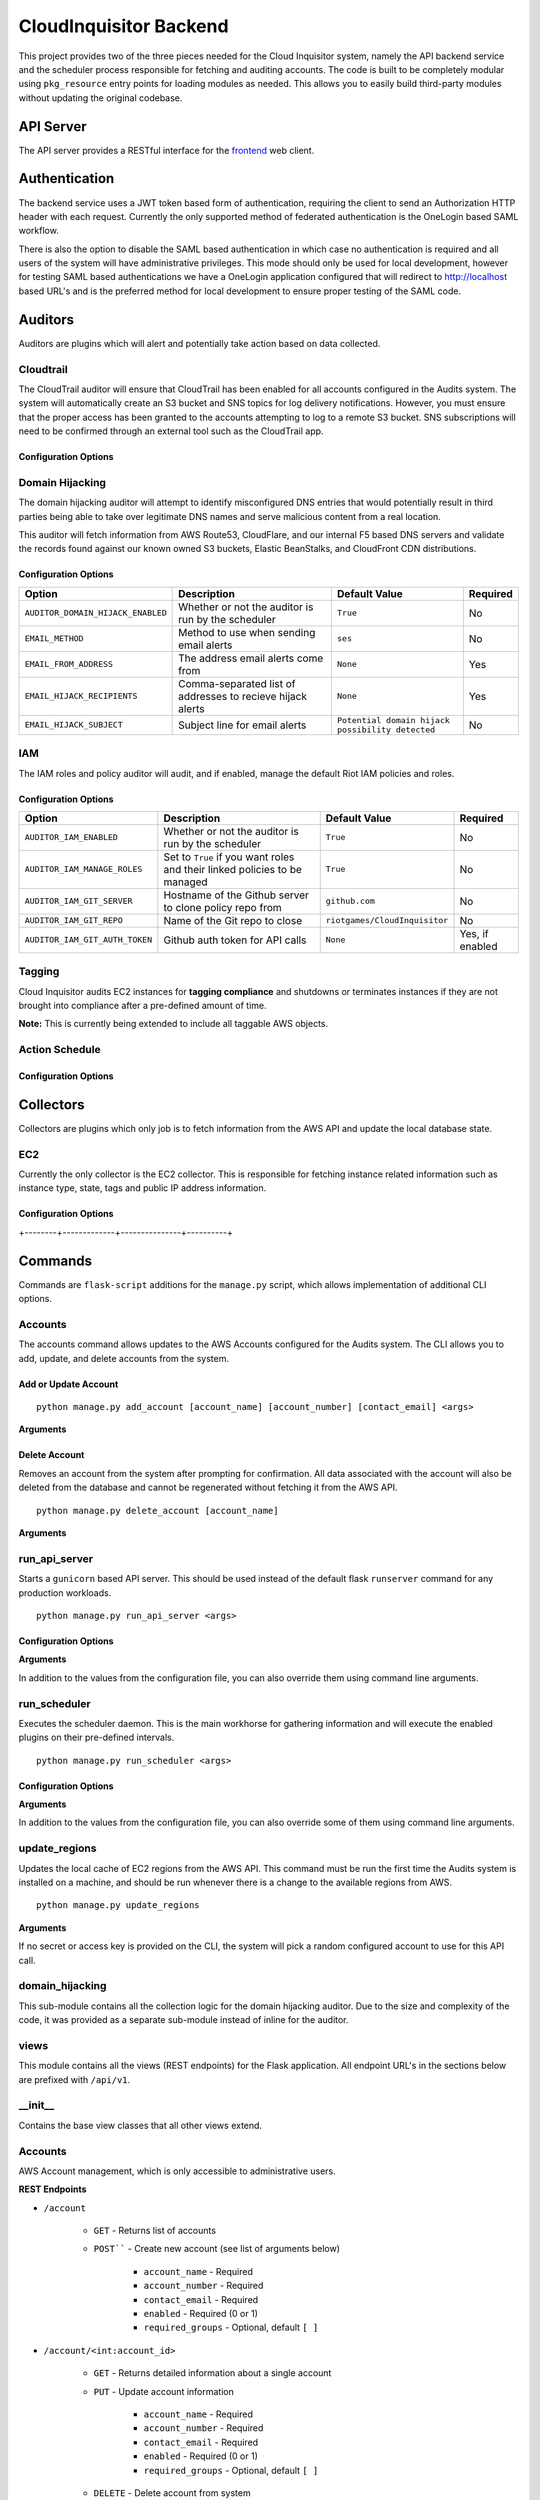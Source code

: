 ***********************
CloudInquisitor Backend
***********************

This project provides two of the three pieces needed for the Cloud Inquisitor  system,
namely the API backend service and the scheduler process responsible for fetching and auditing
accounts. The code is built to be completely modular using ``pkg_resource`` entry points for
loading modules as needed. This allows you to easily build third-party modules without updating
the original codebase.

==========
API Server
==========

The API server provides a RESTful interface for the `frontend <https://www.github.com/riotgames/inquisitor/frontend>`_ web client.

==============
Authentication
==============

The backend service uses a JWT token based form of authentication, requiring the client to send an
Authorization HTTP header with each request. Currently the only supported method of federated
authentication is the OneLogin based SAML workflow.

There is also the option to disable the SAML based authentication in which case no authentication is
required and all users of the system will have administrative privileges. This mode should only be
used for local development, however for testing SAML based authentications we have a OneLogin
application configured that will redirect to http://localhost based URL's and is the preferred method
for local development to ensure proper testing of the SAML code.

========
Auditors
========

Auditors are plugins which will alert and potentially take action based on data collected.

----------
Cloudtrail
----------

The CloudTrail auditor will ensure that CloudTrail has been enabled for all accounts configured in the
Audits system. The system will automatically create an S3 bucket and SNS topics for log delivery notifications.
However, you must ensure that the proper access has been granted to the accounts attempting to log to a remote
S3 bucket. SNS subscriptions will need to be confirmed through an external tool such as the CloudTrail app.

^^^^^^^^^^^^^^^^^^^^^
Configuration Options
^^^^^^^^^^^^^^^^^^^^^

+---------------------------------------------+-------------------------------------------------------------+-------------------------------+----------+
| Option                                      | Description                                                 | Default Value                 | Required |
+=============================================+=============================================================+===============================+==========+
| ``AUDITOR_CLOUDTRAIL_ENABLED``              | Whether or not the auditor is run by the scheduler          | `True`                        | No       |
+---------------------------------------------+-------------------------------------------------------------+-------------------------------+----------+
| ``AUDITOR_CLOUDTRAIL_BUCKET_NAME``          | S3 bucket where CloudTrail log files should be delivered    | `None`                        | Yes      |
+---------------------------------------------+-------------------------------------------------------------+-------------------------------+----------+
| ``AUDITOR_CLOUDTRAIL_BUCKET_REGION``        | Region where you store the S3 bucket                     | `us-west-2`                   | No       |
+---------------------------------------------+-------------------------------------------------------------+-------------------------------+----------+
| ``AUDITOR_CLOUDTRAIL_BUCKET_ACCOUNT``       | AWS Account that owns the S3 bucket                         | `None`                        | Yes      |
+---------------------------------------------+-------------------------------------------------------------+-------------------------------+----------+
| ``AUDITOR_CLOUDTRAIL_GLOBAL_EVENTS_REGION`` | Region where global events (e.g. console logins) are logged | `us-west-2`                   | No       |
+---------------------------------------------+-------------------------------------------------------------+-------------------------------+----------+
| ``AUDITOR_CLOUDTRAIL_SNS_TOPIC_NAME``       | SNS Topic where log delivery notifications are sent        | `cloudtrail-log-notification` | No       |
+---------------------------------------------+-------------------------------------------------------------+-------------------------------+----------+
| ``AUDITOR_CLOUDTRAIL_SQS_QUEUE``            | Queue for SNS notifications to be delivered to             | `None`                        | Yes      |
+---------------------------------------------+-------------------------------------------------------------+-------------------------------+----------+

----------------
Domain Hijacking
----------------

The domain hijacking auditor will attempt to identify misconfigured DNS entries that would potentially result in third parties being able to take over legitimate DNS names and serve malicious content from a real location.

This auditor will fetch information from AWS Route53, CloudFlare, and our internal F5 based DNS servers and validate the records found against our known owned S3 buckets, Elastic BeanStalks, and CloudFront CDN distributions.

^^^^^^^^^^^^^^^^^^^^^
Configuration Options
^^^^^^^^^^^^^^^^^^^^^

+-----------------------------------+------------------------------------------------------------+--------------------------------------------------+----------+
| Option                            | Description                                                | Default Value                                    | Required |
+===================================+============================================================+==================================================+==========+
| ``AUDITOR_DOMAIN_HIJACK_ENABLED`` | Whether or not the auditor is run by the scheduler         | ``True``                                         | No       |
+-----------------------------------+------------------------------------------------------------+--------------------------------------------------+----------+
| ``EMAIL_METHOD``                  | Method to use when sending email alerts                    | ``ses``                                          | No       |
+-----------------------------------+------------------------------------------------------------+--------------------------------------------------+----------+
| ``EMAIL_FROM_ADDRESS``            | The address email alerts come from                         | ``None``                                         | Yes      |
+-----------------------------------+------------------------------------------------------------+--------------------------------------------------+----------+
| ``EMAIL_HIJACK_RECIPIENTS``       | Comma-separated list of addresses to recieve hijack alerts | ``None``                                         | Yes      |
+-----------------------------------+------------------------------------------------------------+--------------------------------------------------+----------+
| ``EMAIL_HIJACK_SUBJECT``          | Subject line for email alerts                              | ``Potential domain hijack possibility detected`` | No       |
+-----------------------------------+------------------------------------------------------------+--------------------------------------------------+----------+

---
IAM
---

The IAM roles and policy auditor will audit, and if enabled, manage the default Riot IAM policies and roles.

^^^^^^^^^^^^^^^^^^^^^
Configuration Options
^^^^^^^^^^^^^^^^^^^^^

+--------------------------------+---------------------------------------------------------------------------+--------------------------------+-----------------+
| Option                         | Description                                                               | Default Value                  | Required        |
+================================+===========================================================================+================================+=================+
| ``AUDITOR_IAM_ENABLED``        | Whether or not the auditor is run by the scheduler                        | ``True``                       | No              |
+--------------------------------+---------------------------------------------------------------------------+--------------------------------+-----------------+
| ``AUDITOR_IAM_MANAGE_ROLES``   | Set to ``True`` if you want roles and their linked policies to be managed | ``True``                       | No              |
+--------------------------------+---------------------------------------------------------------------------+--------------------------------+-----------------+
| ``AUDITOR_IAM_GIT_SERVER``     | Hostname of the Github server to clone policy repo from                   | ``github.com``                 | No              |
+--------------------------------+---------------------------------------------------------------------------+--------------------------------+-----------------+
| ``AUDITOR_IAM_GIT_REPO``       | Name of the Git repo to close                                             | ``riotgames/CloudInquisitor``  | No              |
+--------------------------------+---------------------------------------------------------------------------+--------------------------------+-----------------+
| ``AUDITOR_IAM_GIT_AUTH_TOKEN`` | Github auth token for API calls                                           | ``None``                       | Yes, if enabled |
+--------------------------------+---------------------------------------------------------------------------+--------------------------------+-----------------+

-------
Tagging
-------

Cloud Inquisitor audits EC2 instances for **tagging compliance** and shutdowns or terminates instances if they are not brought into compliance after a pre-defined amount of time.


**Note:** This is currently being extended to include all taggable AWS objects.


---------------
Action Schedule
---------------

+-----+--------+
| Age | Action |
+-----+--------+
| 0 days | Alert the AWS account owner via email. |
| 21 days | Alert the AWS account owner, warning that shutdown of instance(s) will happen in one week |
| 27 days | Alert the AWS account owner, warning shutdown of instance(s) will happen in one day |
| 28 days | Shutdown instance(s) and notify AWS account owner |
| 112 days | Terminate the instance and notify AWS account owner |
+-----+--------+

^^^^^^^^^^^^^^^^^^^^^
Configuration Options
^^^^^^^^^^^^^^^^^^^^^

+--------+-------------+---------------+----------+
| Option | Description | Default Value | Required |
+--------+-------------+---------------+----------+
| ``AUDITOR_TAGGING_ENABLED`` | Controls whether or not the auditor is run by the scheduler | ``True`` | No |
| ``EMAIL_FROM_ADDRESS`` | The address email alerts come from | ``None`` | Yes |
+--------+-------------+---------------+----------+

==========
Collectors
==========

Collectors are plugins which only job is to fetch information from the AWS API and update the local
database state.

---
EC2
---

Currently the only collector is the EC2 collector. This is responsible for fetching instance related
information such as instance type, state, tags and public IP address information.

^^^^^^^^^^^^^^^^^^^^^
Configuration Options
^^^^^^^^^^^^^^^^^^^^^

+--------+-------------+---------------+----------+
| Option | Description | Default Value | Required |
+========+=============+===============+==========+
| ``COLLECTOR_EC2_ENABLED`` | Controls whether or not the colletor is run by the scheduler | ``True`` | No |
+--------+-------------+---------------+----------+
| ``COLLECTOR_EC2_INTERVAL`` | Determines how often each account / region is polled for new data (in minutes) | ``15`` | No |
+--------+-------------+---------------+----------+
| ``COLLECTOR_EC2_MAX_INSTANCES`` | Maximum number of instances to fetch per AWS API call | ``1000`` | No |
+--------+-------------+---------------+----------+

========
Commands
========

Commands are ``flask-script`` additions for the ``manage.py`` script, which allows implementation of additional
CLI options.

--------
Accounts
--------

The accounts command allows updates to the AWS Accounts configured for the Audits system. The CLI allows
you to add, update, and delete accounts from the system.

^^^^^^^^^^^^^^^^^^^^^
Add or Update Account
^^^^^^^^^^^^^^^^^^^^^

::

    python manage.py add_account [account_name] [account_number] [contact_email] <args>

**Arguments**

+--------+-------------+---------------+----------+
| Option | Description | Default Value | Required |
+--------+-------------+---------------+----------+
| ``account_name`` | Name of the AWS Account | ``None`` | Yes |
| ``account_number`` | The AWS Account number / ID | ``None`` | Yes |
| ``contact_email`` | Comma-separated list of email addresses which are responsible for the AWS account | ``None`` | Yes |
| ``--access-key` / `-a`` | AWS API Access Key | ``None`` | No |
| ``--secret-key` / `-s`` | AWS API Secret Key | ``None`` | No |
| ``--disabled` / `-d`` | Add the account, but do not enable data collection | ``False`` | No |
| ``--update`` | Update account if it already exists | ``False`` | No |
+--------+-------------+---------------+----------+

^^^^^^^^^^^^^^
Delete Account
^^^^^^^^^^^^^^

Removes an account from the system after prompting for confirmation. All data associated with the account will also be deleted from the database and cannot be regenerated without fetching it from the AWS API.

::
    
    python manage.py delete_account [account_name]

**Arguments**

+--------+-------------+---------------+----------+
| Option | Description | Default Value | Required |
+--------+-------------+---------------+----------+
| ``account_name`` | Name of the AWS Account | ``None`` | Yes |
+--------+-------------+---------------+----------+

--------------
run_api_server
--------------

Starts a ``gunicorn`` based API server. This should be used instead of the default flask ``runserver``
command for any production workloads.

::

    python manage.py run_api_server <args>

^^^^^^^^^^^^^^^^^^^^^
Configuration Options
^^^^^^^^^^^^^^^^^^^^^

+--------+-------------+---------------+----------+
| Option | Description | Default Value | Required |
+--------+-------------+---------------+----------+
| ``API_HOST`` | IP Address to bind API server to | ``None`` | Yes |
| ``API_PORT`` | Port to bind API server to | ``None`` | Yes |
| ``API_WORKERS`` | Number of worker threads to spawn for API server | ``None`` | Yes |
| ``API_SSL`` | Enables SSL transport for API endpoint | ``None`` | Yes |
| ``API_SSL_KEY_PATH`` | Path to SSL private key | ``None`` | Yes, if `API_SSL` is `True`` |
| ``API_SSL_CERT_PATH`` | Path to SSL public key | ``None`` | Yes, if `API_SSL` is `True`` |
+--------+-------------+---------------+----------+

**Arguments**

In addition to the values from the configuration file, you can also override them using command line arguments.

+--------+-------------+---------------+----------+
| Option | Description | Default Value | Required |
+--------+-------------+---------------+----------+
| ``--host` / `-H`` | IP Address to bind API server to | CFG: `API_HOST`` | Yes |
| ``--port` / `-p`` | Port to bind API server to | CFG: `API_PORT`` | Yes |
| ``--workers` / `-w`` | Number of worker threads to spawn for API server | CFG: `API_WORKERS`` | Yes |
+--------+-------------+---------------+----------+

-------------
run_scheduler
-------------

Executes the scheduler daemon. This is the main workhorse for gathering information and will execute the enabled plugins on their pre-defined intervals.

::

    python manage.py run_scheduler <args>

^^^^^^^^^^^^^^^^^^^^^
Configuration Options
^^^^^^^^^^^^^^^^^^^^^

+--------+-------------+---------------+----------+
| Option | Description | Default Value | Required |
+--------+-------------+---------------+----------+
| ``SCHEDULER_WORKER_THREADS`` | Number of threads to spawn for the worker plugins | ``20`` | No |
| ``SCHEDULER_WORKER_INTERVAL`` | Interval between each worker thread being started | ``30`` (seconds) | No |
+--------+-------------+---------------+----------+

**Arguments**

In addition to the values from the configuration file, you can also override some of them using command line arguments.

+--------+-------------+---------------+----------+
| Option | Description | Default Value | Required |
+--------+-------------+---------------+----------+
| ``--max-threads` / `-m`` | Number of threads to spawn for the worker plugins | CFG: ``SCHEDULER_WORKER_THREADS`` | No |
+--------+-------------+---------------+----------+

--------------
update_regions
--------------

Updates the local cache of EC2 regions from the AWS API. This command must be run the first time the Audits system is installed on a machine, and should be run whenever there is a change to the available regions from AWS.

::

    python manage.py update_regions

**Arguments**

If no secret or access key is provided on the CLI, the system will pick a random configured account to use for this API call.

+--------+-------------+---------------+----------+
| Option | Description | Default Value | Required |
+========+=============+===============+==========+
| ``==access=key` / `=a`` | AWS API Access Key | ``None`` | No |
| ``--secret-key` / `-s`` | AWS API Secret Key | ``None`` | No |
+--------+-------------+---------------+----------+

----------------
domain_hijacking
----------------

This sub-module contains all the collection logic for the domain hijacking auditor. Due to the size and complexity of the code, it was provided as a separate sub-module instead of inline for the auditor.

-----
views
-----

This module contains all the views (REST endpoints) for the Flask application. All endpoint URL's in the sections below are prefixed with ``/api/v1``.

--------
\__init\__
--------

Contains the base view classes that all other views extend.

--------
Accounts
--------

AWS Account management, which is only accessible to administrative users.

**REST Endpoints**

* ``/account``

    * ``GET`` - Returns list of accounts
    * ``POST```` - Create new account (see list of arguments below)

        * ``account_name`` - Required
        * ``account_number`` - Required
        * ``contact_email`` - Required
        * ``enabled`` - Required (0 or 1)
        * ``required_groups`` - Optional, default ``[ ]``

* ``/account/<int:account_id>``

    * ``GET`` - Returns detailed information about a single account
    * ``PUT`` - Update account information

        * ``account_name`` - Required
        * ``account_number`` - Required
        * ``contact_email`` - Required
        * ``enabled`` - Required (0 or 1)
        * ``required_groups`` - Optional, default ``[ ]``

    * ``DELETE`` - Delete account from system
    
------
config
------

Most of the configuration for the application is stored in the database, and is exposed to admins only.

**REST Endpoints**

* ``/config``

    * ``GET`` - Return list of configuration keys
    * ``POST`` - Create a new configuration item

        * ``key`` - Key / Name for the config item. Required
        * ``type`` - Type of the item, must be one of ``string``, ``int``, ``float``, ``array``, ``json``, ``bool``. Required
        * ``value`` - Value of the configuration item. Required

* ``/config/<str:key>``

    * ``GET`` - Return information about a specific configuration item
    * ``PUT`` - Update configuration for specified key
        * ``type`` - Type of the item, must be one of ``string``, ``int``, ``float``, ``array``, ``json``, ``bool``
        * ``value`` - Value of the configuration item
    * ``DELETE`` - Remove the specified configuration item. **WARNING:** Deleting configuration
    items may cause the application to no longer start or load correctly.

----------------
domain_hijacking
----------------

Returns information about potentially hijacked sub-domains

**REST Endpoints**

* ``/domainhijacking``

    * ``GET`` - Returns list of all currently potentially compromised domains

^^^^^^^^^^^^^
ec2_instances
^^^^^^^^^^^^^

Returns information about EC2 Instances

**REST Endpoints**

* ``/ec2/instance/<string:instance_id>``

    * ``GET`` - Return detailed information about a specific instance

* ``/ec2/instance``

    * ``GET`` - Return list of instances based on the provided filters

        * ``count`` - Number of instances returned per request. Optional, default ``100``
        * ``page`` - Offset to use for request, to pagination results. Optional, default ``None``
        * ``account`` - Limit results to specific account by name. Optional, default ``None``
        * ``region`` - Limit results to specific AWS region. Optional, default ``None``
        * ``state`` - Limit results to a specific state. Optional, default ``None``. Valid options: ``None``, ``running``, ``stopped``

------
emails
------

See or re-send emails sent by the auditors.

**REST Endpoints**

* ``/emails``

    * ``GET`` - Return a list of emails 

        * ``page`` - Page offset to use. Optional, default ``1``
        * ``count`` - Number of items to return per page. Optional, default ``100``
        * ``subsystem`` - Limit request to only show emails for a specific subsystem. Optional, default ``None``

* ``/emails/<int:email_id>``

    * ``GET`` - Return content of a single email message
    * ``PUT`` - Re-send the email message

----
logs
----

Returns warning and error log information from the API server and scheduler processes. Only available
to administrative users.

**REST Endpoints**

* ``/logs``

    * ``GET`` - Get list of log entries based on filters

        * ``limit`` - Number of entries returned per request. Optional, default ``100``
        * ``page`` - Offset to use for request, to pagination results. Optional, default ``0``

* ``/logs/<int:log_event_id>``

    * ``GET`` - Return detailed information about specific log event, including full stack trace

--------
metadata
--------

Returns metadata used by frontend to control access to UI elements, as well as information about AWS accounts and regions available to the user.

**REST Endpoints**

* ``/metadata``

    * ``GET`` - Returns metadata information.

-------
reports
-------

Returns information for reporting functionality such as old EC2 instances and tagging compliance.

**REST Endpoints**

* ``/reports/required_tags``

    * ``GET`` - Returns information about EC2 instances which are non-compliant with tagging.

        * ``required_tags`` - List of required tags to filter by. Optional, default: ``[ 'Name', 'Owner', 'Accounting' ]``
        * ``count`` - Number of instances returned per request. Optional, default ``100``
        * ``page`` - Offset to use for request, to pagination results. Optional, default ``None``
        * ``account`` - Limit results to specific account by name. Optional, default ``None``
        * ``region`` - Limit results to specific AWS region. Optional, default ``None``
        * ``state`` - Limit results to a specific state. Optional, default ``None``. Valid options: ``None``, ``running``, ``stopped``

* ``/reports/old_instances``

    * ``GET`` - Returns information about EC2 instances older than the specified number of days

        * ``count`` - Number of instances returned per request. Optional, default ``100``
        * ``page`` - Offset to use for request, to pagination results. Optional, default ``None``
        * ``account`` - Limit results to specific account by name. Optional, default ``None``
        * ``region`` - Limit results to specific AWS region. Optional, default ``None``
        * ``age`` - Limit results to instances older than this value, in days. Optional, default ``730``
        * ``state`` - Limit results to a specific state. Optional, default ``None``. Valid options: ``None``, ``running``, ``stopped``

----
SAML
----

Handles all SAML based authentication for the application.

**REST Endpoints**

* ``/saml/login``

    * ``GET`` - Initiate SAML authentication workflow

* ``/saml/login/consumer``

    * ``POST`` - Process result from OneLogin SAML IdP and set JWT authentication token

* ``/saml/logout``

    * ``GET`` - Terminate OneLogin authenticated session

* ``/saml/logout/consumer``

    * ``GET`` - Process logout event from OneLogin SAML IdP

------
Search
------

Allows searching through all AWS accounts for specific EC2 Instance IDs or IP addresses

**REST Endpoints**

* ``/search/<string:keyword>``

    * ``GET`` - Return the results for the requested search keyword

-----
Stats
-----

Used to build the dashboard for the frontend user. Contains general statistics about the 
number of EC2 Instances and RFC-0026 compliance for all AWS accounts.

**REST Endpoints**

* ``/stats``

    * ``GET`` - Return statistical information
